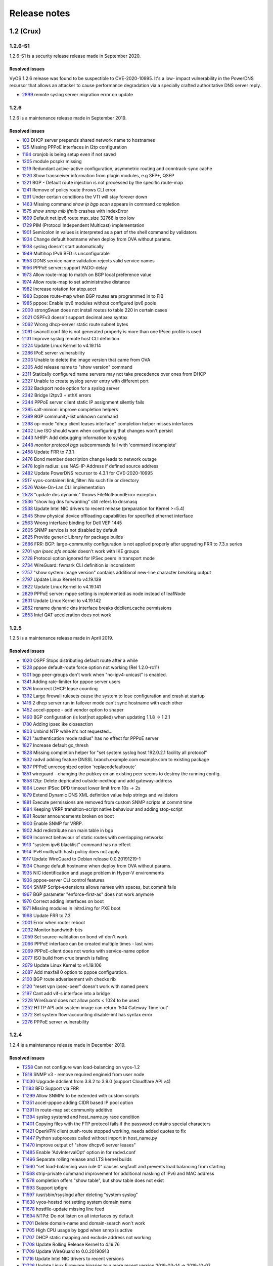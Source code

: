 .. _releasenotes:

Release notes
#############

1.2 (Crux)
==========

1.2.6-S1
--------

1.2.6-S1 is a security release release made in September 2020.

Resolved issues
^^^^^^^^^^^^^^^

VyOS 1.2.6 release was found to be suspectible to CVE-2020-10995. It's a low-
impact vulnerability in the PowerDNS recursor that allows an attacker to cause
performance degradation via a specially crafted authoritative DNS server reply.

* `2899 <https://phabricator.vyos.net/T2899>`_ remote syslog server migration error on update

1.2.6
-----

1.2.6 is a maintenance release made in September 2019.

Resolved issues
^^^^^^^^^^^^^^^

* `103 <https://phabricator.vyos.net/T103>`_ DHCP server prepends shared network name to hostnames
* `125 <https://phabricator.vyos.net/T125>`_ Missing PPPoE interfaces in l2tp configuration
* `1194 <https://phabricator.vyos.net/T1194>`_ cronjob is being setup even if not saved
* `1205 <https://phabricator.vyos.net/T1205>`_ module pcspkr missing
* `1219 <https://phabricator.vyos.net/T1219>`_ Redundant active-active configuration, asymmetric routing and conntrack-sync cache
* `1220 <https://phabricator.vyos.net/T1220>`_ Show transceiver information from plugin modules, e.g SFP+, QSFP
* `1221 <https://phabricator.vyos.net/T1221>`_ BGP - Default route injection is not processed by the specific route-map
* `1241 <https://phabricator.vyos.net/T1241>`_ Remove of policy route throws CLI error
* `1291 <https://phabricator.vyos.net/T1291>`_ Under certain conditions the VTI will stay forever down
* `1463 <https://phabricator.vyos.net/T1463>`_ Missing command `show ip bgp scan` appears in command completion
* `1575 <https://phabricator.vyos.net/T1575>`_ `show snmp mib ifmib` crashes with IndexError
* `1699 <https://phabricator.vyos.net/T1699>`_ Default net.ipv6.route.max_size 32768 is too low
* `1729 <https://phabricator.vyos.net/T1729>`_ PIM (Protocol Independent Multicast) implementation
* `1901 <https://phabricator.vyos.net/T1901>`_ Semicolon in values is interpreted as a part of the shell command by validators
* `1934 <https://phabricator.vyos.net/T1934>`_ Change default hostname when deploy from OVA without params.
* `1938 <https://phabricator.vyos.net/T1938>`_ syslog doesn't start automatically
* `1949 <https://phabricator.vyos.net/T1949>`_ Multihop IPv6 BFD is unconfigurable
* `1953 <https://phabricator.vyos.net/T1953>`_ DDNS service name validation rejects valid service names
* `1956 <https://phabricator.vyos.net/T1956>`_ PPPoE server: support PADO-delay
* `1973 <https://phabricator.vyos.net/T1973>`_ Allow route-map to match on BGP local preference value
* `1974 <https://phabricator.vyos.net/T1974>`_ Allow route-map to set administrative distance
* `1982 <https://phabricator.vyos.net/T1982>`_ Increase rotation for atop.acct
* `1983 <https://phabricator.vyos.net/T1983>`_ Expose route-map when BGP routes are programmed in to FIB
* `1985 <https://phabricator.vyos.net/T1985>`_ pppoe: Enable ipv6 modules without configured ipv6 pools
* `2000 <https://phabricator.vyos.net/T2000>`_ strongSwan does not install routes to table 220 in certain cases
* `2021 <https://phabricator.vyos.net/T2021>`_ OSPFv3 doesn't support decimal area syntax
* `2062 <https://phabricator.vyos.net/T2062>`_ Wrong dhcp-server static route subnet bytes
* `2091 <https://phabricator.vyos.net/T2091>`_ swanctl.conf file is not generated properly is more than one IPsec profile is used
* `2131 <https://phabricator.vyos.net/T2131>`_ Improve syslog remote host CLI definition
* `2224 <https://phabricator.vyos.net/T2224>`_ Update Linux Kernel to v4.19.114
* `2286 <https://phabricator.vyos.net/T2286>`_ IPoE server vulnerability
* `2303 <https://phabricator.vyos.net/T2303>`_ Unable to delete the image version that came from OVA
* `2305 <https://phabricator.vyos.net/T2305>`_ Add release name to "show version" command
* `2311 <https://phabricator.vyos.net/T2311>`_ Statically configured name servers may not take precedence over ones from DHCP
* `2327 <https://phabricator.vyos.net/T2327>`_ Unable to create syslog server entry with different port
* `2332 <https://phabricator.vyos.net/T2332>`_ Backport node option for a syslog server
* `2342 <https://phabricator.vyos.net/T2342>`_ Bridge l2tpv3 + ethX errors
* `2344 <https://phabricator.vyos.net/T2344>`_ PPPoE server client static IP assignment silently fails
* `2385 <https://phabricator.vyos.net/T2385>`_ salt-minion: improve completion helpers
* `2389 <https://phabricator.vyos.net/T2389>`_ BGP community-list unknown command
* `2398 <https://phabricator.vyos.net/T2398>`_ op-mode "dhcp client leases interface" completion helper misses interfaces
* `2402 <https://phabricator.vyos.net/T2402>`_ Live ISO should warn when configuring that changes won't persist
* `2443 <https://phabricator.vyos.net/T2443>`_ NHRP: Add debugging information to syslog
* `2448 <https://phabricator.vyos.net/T2448>`_ `monitor protocol bgp` subcommands fail with 'command incomplete'
* `2458 <https://phabricator.vyos.net/T2458>`_ Update FRR to 7.3.1
* `2476 <https://phabricator.vyos.net/T2476>`_ Bond member description change leads to network outage
* `2478 <https://phabricator.vyos.net/T2478>`_ login radius: use NAS-IP-Address if defined source address
* `2482 <https://phabricator.vyos.net/T2482>`_ Update PowerDNS recursor to 4.3.1 for CVE-2020-10995
* `2517 <https://phabricator.vyos.net/T2517>`_ vyos-container: link_filter: No such file or directory
* `2526 <https://phabricator.vyos.net/T2526>`_ Wake-On-Lan CLI implementation
* `2528 <https://phabricator.vyos.net/T2528>`_ "update dns dynamic" throws FileNotFoundError excepton
* `2536 <https://phabricator.vyos.net/T2536>`_ "show log dns forwarding" still refers to dnsmasq
* `2538 <https://phabricator.vyos.net/T2538>`_ Update Intel NIC drivers to recent release (preparation for Kernel >=5.4)
* `2545 <https://phabricator.vyos.net/T2545>`_ Show physical device offloading capabilities for specified ethernet interface
* `2563 <https://phabricator.vyos.net/T2563>`_ Wrong interface binding for Dell VEP 1445
* `2605 <https://phabricator.vyos.net/T2605>`_ SNMP service is not disabled by default
* `2625 <https://phabricator.vyos.net/T2625>`_ Provide generic Library for package builds
* `2686 <https://phabricator.vyos.net/T2686>`_ FRR: BGP: large-community configuration is not applied properly after upgrading FRR to 7.3.x series
* `2701 <https://phabricator.vyos.net/T2701>`_ `vpn ipsec pfs enable` doesn't work with IKE groups
* `2728 <https://phabricator.vyos.net/T2728>`_ Protocol option ignored for IPSec peers in transport mode
* `2734 <https://phabricator.vyos.net/T2734>`_ WireGuard: fwmark CLI definition is inconsistent
* `2757 <https://phabricator.vyos.net/T2757>`_ "show system image version" contains additional new-line character breaking output
* `2797 <https://phabricator.vyos.net/T2797>`_ Update Linux Kernel to v4.19.139
* `2822 <https://phabricator.vyos.net/T2822>`_ Update Linux Kernel to v4.19.141
* `2829 <https://phabricator.vyos.net/T2829>`_ PPPoE server: mppe setting is implemented as node instead of leafNode
* `2831 <https://phabricator.vyos.net/T2831>`_ Update Linux Kernel to v4.19.142
* `2852 <https://phabricator.vyos.net/T2852>`_ rename dynamic dns interface breaks ddclient.cache permissions
* `2853 <https://phabricator.vyos.net/T2853>`_ Intel QAT acceleration does not work


1.2.5
-----

1.2.5 is a maintenance release made in April 2019.

Resolved issues
^^^^^^^^^^^^^^^

* `1020 <https://phabricator.vyos.net/T1020>`_ OSPF Stops distributing default route after a while
* `1228 <https://phabricator.vyos.net/T1228>`_ pppoe default-route force option not working (Rel 1.2.0-rc11)
* `1301 <https://phabricator.vyos.net/T1301>`_ bgp peer-groups don't work when "no-ipv4-unicast" is enabled.
* `1341 <https://phabricator.vyos.net/T1341>`_ Adding rate-limiter for pppoe server users
* `1376 <https://phabricator.vyos.net/T1376>`_ Incorrect DHCP lease counting
* `1392 <https://phabricator.vyos.net/T1392>`_ Large firewall rulesets cause the system to lose configuration and crash at startup
* `1416 <https://phabricator.vyos.net/T1416>`_ 2 dhcp server run in failover mode can't sync hostname with each other
* `1452 <https://phabricator.vyos.net/T1452>`_ accel-pppoe - add vendor option to shaper
* `1490 <https://phabricator.vyos.net/T1490>`_ BGP configuration (is lost|not applied) when updating 1.1.8 -> 1.2.1
* `1780 <https://phabricator.vyos.net/T1780>`_ Adding ipsec ike closeaction
* `1803 <https://phabricator.vyos.net/T1803>`_ Unbind NTP while it's not requested...
* `1821 <https://phabricator.vyos.net/T1821>`_ "authentication mode radius" has no effect for PPPoE server
* `1827 <https://phabricator.vyos.net/T1827>`_ Increase default gc_thresh
* `1828 <https://phabricator.vyos.net/T1828>`_ Missing completion helper for "set system syslog host 192.0.2.1 facility all protocol"
* `1832 <https://phabricator.vyos.net/T1832>`_ radvd adding feature DNSSL branch.example.com example.com to existing package
* `1837 <https://phabricator.vyos.net/T1837>`_ PPPoE unrecognized option 'replacedefaultroute'
* `1851 <https://phabricator.vyos.net/T1851>`_ wireguard - changing the pubkey on an existing peer seems to destroy the running config.
* `1858 <https://phabricator.vyos.net/T1858>`_ l2tp: Delete depricated outside-nexthop and add gateway-address
* `1864 <https://phabricator.vyos.net/T1864>`_ Lower IPSec DPD timeout lower limit from 10s -> 2s
* `1879 <https://phabricator.vyos.net/T1879>`_ Extend Dynamic DNS XML definition value help strings and validators
* `1881 <https://phabricator.vyos.net/T1881>`_ Execute permissions are removed from custom SNMP scripts at commit time
* `1884 <https://phabricator.vyos.net/T1884>`_ Keeping VRRP transition-script native behaviour and adding stop-script
* `1891 <https://phabricator.vyos.net/T1891>`_ Router announcements broken on boot
* `1900 <https://phabricator.vyos.net/T1900>`_ Enable SNMP for VRRP.
* `1902 <https://phabricator.vyos.net/T1902>`_ Add redistribute non main table in bgp
* `1909 <https://phabricator.vyos.net/T1909>`_ Incorrect behaviour of static routes with overlapping networks
* `1913 <https://phabricator.vyos.net/T1913>`_ "system ipv6 blacklist" command has no effect
* `1914 <https://phabricator.vyos.net/T1914>`_ IPv6 multipath hash policy does not apply
* `1917 <https://phabricator.vyos.net/T1917>`_ Update WireGuard to Debian release 0.0.20191219-1
* `1934 <https://phabricator.vyos.net/T1934>`_ Change default hostname when deploy from OVA without params.
* `1935 <https://phabricator.vyos.net/T1935>`_ NIC identification and usage problem in Hyper-V environments
* `1936 <https://phabricator.vyos.net/T1936>`_ pppoe-server CLI control features
* `1964 <https://phabricator.vyos.net/T1964>`_ SNMP Script-extensions allows names with spaces, but commit fails
* `1967 <https://phabricator.vyos.net/T1967>`_ BGP parameter "enforce-first-as" does not work anymore
* `1970 <https://phabricator.vyos.net/T1970>`_ Correct adding interfaces on boot
* `1971 <https://phabricator.vyos.net/T1971>`_ Missing modules in initrd.img for PXE boot
* `1998 <https://phabricator.vyos.net/T1998>`_ Update FRR to 7.3
* `2001 <https://phabricator.vyos.net/T2001>`_ Error when router reboot
* `2032 <https://phabricator.vyos.net/T2032>`_ Monitor bandwidth bits
* `2059 <https://phabricator.vyos.net/T2059>`_ Set source-validation on bond vif don't work
* `2066 <https://phabricator.vyos.net/T2066>`_ PPPoE interface can be created multiple times - last wins
* `2069 <https://phabricator.vyos.net/T2069>`_ PPPoE-client does not works with service-name option
* `2077 <https://phabricator.vyos.net/T2077>`_ ISO build from crux branch is failing
* `2079 <https://phabricator.vyos.net/T2079>`_ Update Linux Kernel to v4.19.106
* `2087 <https://phabricator.vyos.net/T2087>`_ Add maxfail 0 option to pppoe configuration.
* `2100 <https://phabricator.vyos.net/T2100>`_ BGP route adverisement wih checks rib
* `2120 <https://phabricator.vyos.net/T2120>`_ "reset vpn ipsec-peer" doesn't work with named peers
* `2197 <https://phabricator.vyos.net/T2197>`_ Cant add vif-s interface into a bridge
* `2228 <https://phabricator.vyos.net/T2228>`_ WireGuard does not allow ports < 1024 to be used
* `2252 <https://phabricator.vyos.net/T2252>`_ HTTP API add system image can return '504 Gateway Time-out'
* `2272 <https://phabricator.vyos.net/T2272>`_ Set system flow-accounting disable-imt has syntax error
* `2276 <https://phabricator.vyos.net/T2276>`_ PPPoE server vulnerability


1.2.4
-----

1.2.4 is a maintenance release made in December 2019.

Resolved issues
^^^^^^^^^^^^^^^

* `T258 <https://phabricator.vyos.net/T258>`_ Can not configure wan load-balancing on vyos-1.2
* `T818 <https://phabricator.vyos.net/T818>`_ SNMP v3 - remove required engineid from user node
* `T1030 <https://phabricator.vyos.net/T1030>`_ Upgrade ddclient from 3.8.2 to 3.9.0 (support Cloudflare API v4)
* `T1183 <https://phabricator.vyos.net/T1183>`_ BFD Support via FRR
* `T1299 <https://phabricator.vyos.net/T1299>`_ Allow SNMPd to be extended with custom scripts
* `T1351 <https://phabricator.vyos.net/T1351>`_ accel-pppoe adding CIDR based IP pool option
* `T1391 <https://phabricator.vyos.net/T1391>`_ In route-map set community additive
* `T1394 <https://phabricator.vyos.net/T1394>`_ syslog systemd and host_name.py race condition
* `T1401 <https://phabricator.vyos.net/T1401>`_ Copying files with the FTP protocol fails if the password contains special characters
* `T1421 <https://phabricator.vyos.net/T1421>`_ OpenVPN client push-route stopped working, needs added quotes to fix
* `T1447 <https://phabricator.vyos.net/T1447>`_ Python subprocess called without import in host_name.py
* `T1470 <https://phabricator.vyos.net/T1470>`_ improve output of "show dhcpv6 server leases"
* `T1485 <https://phabricator.vyos.net/T1485>`_ Enable 'AdvIntervalOpt' option in for radvd.conf
* `T1496 <https://phabricator.vyos.net/T1496>`_ Separate rolling release and LTS kernel builds
* `T1560 <https://phabricator.vyos.net/T1560>`_ "set load-balancing wan rule 0" causes segfault and prevents load balancing from starting
* `T1568 <https://phabricator.vyos.net/T1568>`_ strip-private command improvement for additional masking of IPv6 and MAC address
* `T1578 <https://phabricator.vyos.net/T1578>`_ completion offers "show table", but show table does not exist
* `T1593 <https://phabricator.vyos.net/T1593>`_ Support ip6gre
* `T1597 <https://phabricator.vyos.net/T1597>`_ /usr/sbin/rsyslogd after deleting "system syslog"
* `T1638 <https://phabricator.vyos.net/T1638>`_ vyos-hostsd not setting system domain name
* `T1678 <https://phabricator.vyos.net/T1678>`_ hostfile-update missing line feed
* `T1694 <https://phabricator.vyos.net/T1694>`_ NTPd: Do not listen on all interfaces by default
* `T1701 <https://phabricator.vyos.net/T1701>`_ Delete domain-name and domain-search won't work
* `T1705 <https://phabricator.vyos.net/T1705>`_ High CPU usage by bgpd when snmp is active
* `T1707 <https://phabricator.vyos.net/T1707>`_ DHCP static mapping and exclude address not working
* `T1708 <https://phabricator.vyos.net/T1708>`_ Update Rolling Release Kernel to 4.19.76
* `T1709 <https://phabricator.vyos.net/T1709>`_ Update WireGuard to 0.0.20190913
* `T1716 <https://phabricator.vyos.net/T1716>`_ Update Intel NIC drivers to recent versions
* `T1726 <https://phabricator.vyos.net/T1726>`_ Update Linux Firmware binaries to a more recent version 2019-03-14 -> 2019-10-07
* `T1728 <https://phabricator.vyos.net/T1728>`_ Update Linux Kernel to 4.19.79
* `T1737 <https://phabricator.vyos.net/T1737>`_ SNMP tab completion missing
* `T1738 <https://phabricator.vyos.net/T1738>`_ Copy SNMP configuration from node to node raises exception
* `T1740 <https://phabricator.vyos.net/T1740>`_ Broken OSPFv2 virtual-link authentication
* `T1742 <https://phabricator.vyos.net/T1742>`_ NHRP unable to commit.
* `T1745 <https://phabricator.vyos.net/T1745>`_ dhcp-server commit fails with "DHCP range stop address x must be greater or equal to the range start address y!" when static mapping has same IP as range stop
* `T1749 <https://phabricator.vyos.net/T1749>`_ numeric validator doesn't support multiple ranges
* `T1769 <https://phabricator.vyos.net/T1769>`_ Remove complex SNMPv3 Transport Security Model (TSM)
* `T1772 <https://phabricator.vyos.net/T1772>`_ <regex> constraints in XML are partially broken
* `T1778 <https://phabricator.vyos.net/T1778>`_ Kilobits/Megabits difference in configuration Vyos/FRR
* `T1780 <https://phabricator.vyos.net/T1780>`_ Adding ipsec ike closeaction
* `T1786 <https://phabricator.vyos.net/T1786>`_ disable-dhcp-nameservers is missed in current host_name.py implementation
* `T1788 <https://phabricator.vyos.net/T1788>`_ Intel QAT (QuickAssist Technology ) implementation
* `T1792 <https://phabricator.vyos.net/T1792>`_ Update WireGuard to Debian release 0.0.20191012-1
* `T1800 <https://phabricator.vyos.net/T1800>`_ Update Linux Kernel to v4.19.84
* `T1809 <https://phabricator.vyos.net/T1809>`_ Wireless: SSID scan does not work in AP mode
* `T1811 <https://phabricator.vyos.net/T1811>`_ Upgrade from 1.1.8: Config file migration failed: module=l2tp
* `T1812 <https://phabricator.vyos.net/T1812>`_ DHCP: hostnames of clients not resolving after update v1.2.3 -> 1.2-rolling
* `T1819 <https://phabricator.vyos.net/T1819>`_ Reboot kills SNMPv3 configuration
* `T1822 <https://phabricator.vyos.net/T1822>`_ Priority inversion wireless interface dhcpv6
* `T1836 <https://phabricator.vyos.net/T1836>`_ import-conf-mode-commands in vyos-1x/scripts fails to create an xml
* `T1839 <https://phabricator.vyos.net/T1839>`_ LLDP shows "VyOS unknown" instead of "VyOS"
* `T1841 <https://phabricator.vyos.net/T1841>`_ PPP ipv6-up.d direcotry missing
* `T1893 <https://phabricator.vyos.net/T1893>`_ igmp-proxy: Do not allow adding unknown interface
* `T1904 <https://phabricator.vyos.net/T1904>`_ update eth1 and eth2 link files for the vep4600


1.2.3
-----

1.2.3 is a maintenance and feature backport release made in September 2019.

New features
^^^^^^^^^^^^

* HTTP API
* "set service dns forwarding allow-from <IPv4 net|IPv6 net>" option for limiting queries to specific client networks (T1524)
* Functions for checking if a commit is in progress (T1503)
* "set system contig-mangement commit-archive source-address" option (T1543)
* Intel NIC drivers now support receive side scaling and multiqueue (T1554)

Resolved issues
^^^^^^^^^^^^^^^

* OSPF max-metric values over 100 no longer causes commit errors (T1209)
* Fixes issue with DNS forwarding not performing recursive lookups on domain specific forwarders (T1333)
* Special characters in VRRP passwords are handled correctly (T1362)
* BGP weight is applied properly (T1377)
* Fixed permission for log files (T1420)
* Wireguard interfaces now support /31 addresses (T1425)
* Wireguard correctly handles firewall marks (T1428)
* DHCPv6 static mappings now work correctly (T1439)
* Flood ping commands now works correctly (T1450)
* Op mode "show firewall" commands now support counters longer than 8 digits (T1460)
* Fixed priority inversion in VTI commands (T1465)
* Fixed remote-as check in the BGP route-reflector-client option (T1468)
* It's now possible to re-create VRRP groups with RFC compatibility mode enabled (T1472)
* Fixed a typo in DHCPv6 server help strings  (T1527)
* Unnumbered BGP peers now support VLAN interfaces (T1529)
* Fixed "set system syslog global archive file" command (T1530)
* Multiple fixes in cluster configuration scripts (T1531)
* Fixed missing help text for "service dns" (T1537)
* Fixed input validation in DHCPv6 relay options (T1541)
* It's now possible to create a QinQ interface and a firewall assigned to it in one commit (T1551)
* URL filtering now uses correct rule database path and works again (T1559)
* "show log vpn ipsec" command works again (T1579)
* "show arp interface <intf>" command works again (T1576)
* Fixed regression in L2TP/IPsec server (T1605)
* Netflow/sFlow captures IPv6 traffic correctly (T1613)
* "renew dhcpv6" command now works from op mode (T1616)
* BGP remove-private-as option iBGP vs eBGP check works correctly now (T1642)
* Multiple improvements in name servers and hosts configuration handling (T1540, T1360, T1264, T1623)

Internals
^^^^^^^^^

/etc/resolv.conf and /etc/hosts files are now managed by the vyos-hostsd service that listens on a ZMQ socket for update messages.

1.2.2
-----

1.2.2 is a maintenance release made in July 2019.

New features
^^^^^^^^^^^^

* Options for per-interface MSS clamping.
* BGP extended next-hop capability
* Relaxed BGP multipath option
* Internal and external options for "remote-as" (accept any AS as long as it's the same to this router or different, respectively)
* "Unnumbered" (interface-based) BGP peers
* BGP no-prepend option
* Additive BGP community option
* OSPFv3 network type option
* Custom arguments for VRRP scripts
* A script for querying values from config files

Resolved issues
^^^^^^^^^^^^^^^

* Linux kernel 4.19.54, including a fix for the TCP SACK vulnerability
* VRRP health-check scripts now can use arguments (T1371)
* DNS server addresses coming from a DHCP server are now correctly propagated to resolv.conf (T1497)
* Domain-specific name servers in DNS forwarding are now used for recursive queries (T1469)
* “run show dhcpv6 server leases” now display leases correctly (T1433)
* Deleting “firewall options” node no longer causes errors (T1461)
* Correct hostname is sent to remote syslog again (T1458)
* Board serial number from DMI is correctly displayed in “show version” (T1438)
* Multiple corrections in remote syslog config (T1358, T1355, T1294)
* Fixed missing newline in /etc/hosts (T1255)
* “system domain-name” is correctly included in /etc/resolv.conf (T1174)
* Fixed priority inversion in “interfaces vti vtiX ip” settings (T1465)
* Fixed errors when installing with RAID1 on UEFI machines (T1446)
* Fixed an error on disabling an interfaces that has no address (T1387)
* Fixed deleting VLAN interface with non-default MTU (T1367)
* vyos.config return_effective_values() function now correctly returns a list rather than a string (T1505)

1.2.1
-----

VyOS 1.2.1 is a maintenance release made in April 2019.

Resolved issues
^^^^^^^^^^^^^^^

* Package updates: kernel 4.19.32, open-vm-tools 10.3, latest Intel NIC drivers.
* The kernel now includes drivers for various USB serial adapters, which allows people to add a serial console to a machine without onboard RS232, or connect to something else from the router (`T1326 <https://phabricator.vyos.net/T1326>`_).
* The collection of network card firmware is now much more extensive.
* VRRP now correctly uses a virtual rather than physical MAC addresses in the RFC-compliant mode (`T1271 <https://phabricator.vyos.net/T1271>`_).
* DHCP WPAD URL option works correctly again (`T1330 <https://phabricator.vyos.net/T1330>`_)
* Many to many NAT rules now can use source/destination and translation networks of non-matching size (`T1312 <https://phabricator.vyos.net/T1312>`_). If 1:1 network bits translation is desired, it’s now user’s responsibility to check if prefix length matches.
* IPv6 network prefix translation is fixed (`T1290 <https://phabricator.vyos.net/T1290>`_).
* Non-alphanumeric characters such as “>” can now be safely used in PPPoE passwords (`T1308 <https://phabricator.vyos.net/T1308>`_).
* “show | commands” no longer fails when a config section ends with a leaf node such as “timezone” in “show system | commands” (`T1305 <https://phabricator.vyos.net/T1305>`_).
* “show | commands” correctly works in config mode now (`T1235 <https://phabricator.vyos.net/T1235>`_).
* VTI is now compatible with the DHCP-interface IPsec option (`T1298 <https://phabricator.vyos.net/T1298>`_).
* “show dhcp server statistics” command was broken in latest Crux (`T1277 <https://phabricator.vyos.net/T1277>`_).
* An issue with TFTP server refusing to listen on addresses other than loopback was fixed (`T1261 <https://phabricator.vyos.net/T1261>`_).
* Template issue that might cause UDP broadcast relay fail to start is fixed (`T1224 <https://phabricator.vyos.net/T1224>`_).
* VXLAN value validation is improved (`T1067 <https://phabricator.vyos.net/T1067>`_).
* Blank hostnames in DHCP updates no longer can crash DNS forwarding (`T1211 <https://phabricator.vyos.net/T1211>`_).
* Correct configuration is now generated for DHCPv6 relays with more than one upstream interface (`T1322 <https://phabricator.vyos.net/T1322>`_).
* “relay-agents-packets” option works correctly now (`T1234 <https://phabricator.vyos.net/T1234>`_).
* Dynamic DNS data is now cleaned on configuration change (`T1231 <https://phabricator.vyos.net/T1231>`_).
* Remote Syslog can now use a fully qualified domain name (`T1282 <https://phabricator.vyos.net/T1282>`_).
* ACPI power off works again (`T1279 <https://phabricator.vyos.net/T1279>`_).
* Negation in WAN load balancing rules works again (`T1247 <https://phabricator.vyos.net/T1247>`_).
* FRR’s staticd now starts on boot correctly (`T1218 <https://phabricator.vyos.net/T1218>`_).
* The installer now correctly detects SD card devices (`T1296 <https://phabricator.vyos.net/T1296>`_).
* Wireguard peers can be disabled now (`T1225 <https://phabricator.vyos.net/T1225>`_).
* The issue with wireguard interfaces impossible to delete is fixed (`T1217 <https://phabricator.vyos.net/T1217>`_).
* Unintended IPv6 access is fixed in SNMP configuration (`T1160 <https://phabricator.vyos.net/T1160>`_).
* It’s now possible to exclude hosts from the transparent web proxy (`T1060 <https://phabricator.vyos.net/T1060>`_).
* An issue with rules impossible to delete from the zone-based firewall is fixed (`T484 <https://phabricator.vyos.net/T484>`_).

Earlier releases
================

See `the wiki <https://wiki.vyos.net/wiki/1.2.0/release_notes>`_.
